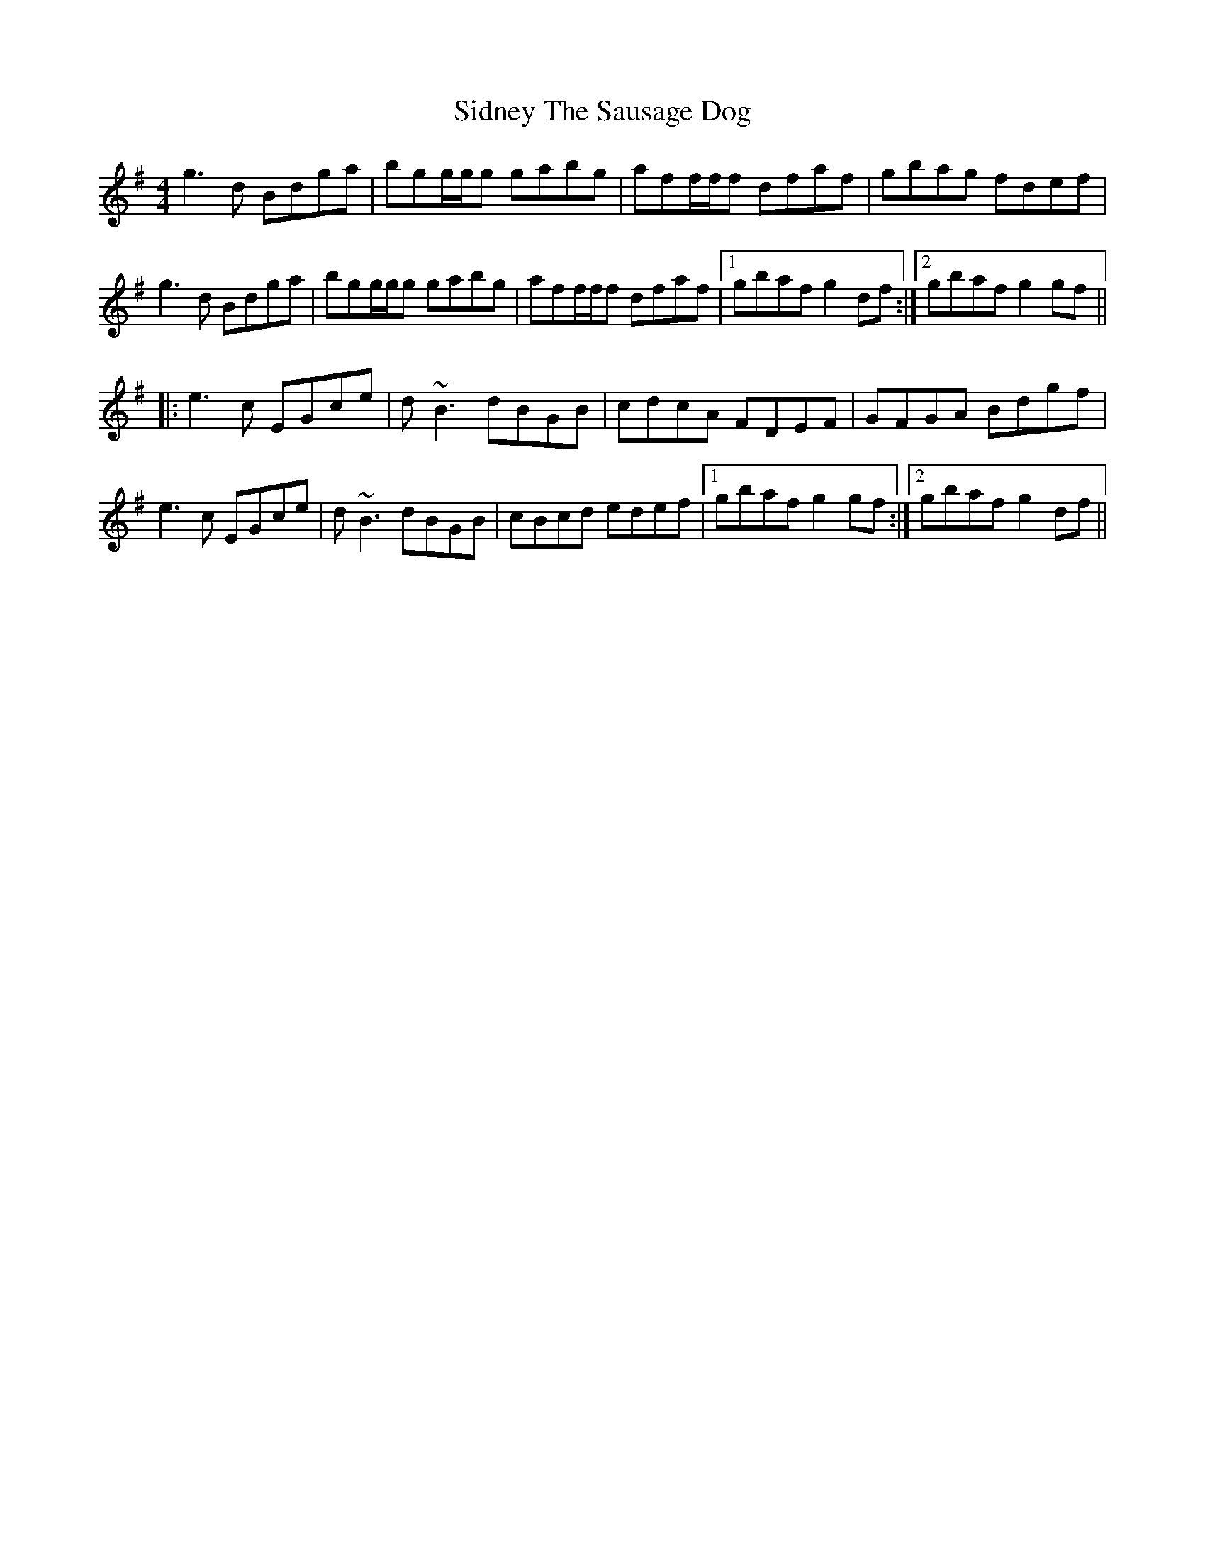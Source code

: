 X: 36999
T: Sidney The Sausage Dog
R: reel
M: 4/4
K: Gmajor
g3d Bdga|bgg/g/g gabg|aff/f/f dfaf|gbag fdef|
g3d Bdga|bgg/g/g gabg|aff/f/f dfaf|1 gbaf g2 df:|2 gbaf g2 gf||
|:e3c EGce|d ~B3 dBGB|cdcA FDEF|GFGA Bdgf|
e3c EGce|d ~B3 dBGB|cBcd edef|1 gbaf g2 gf:|2 gbaf g2 df||

